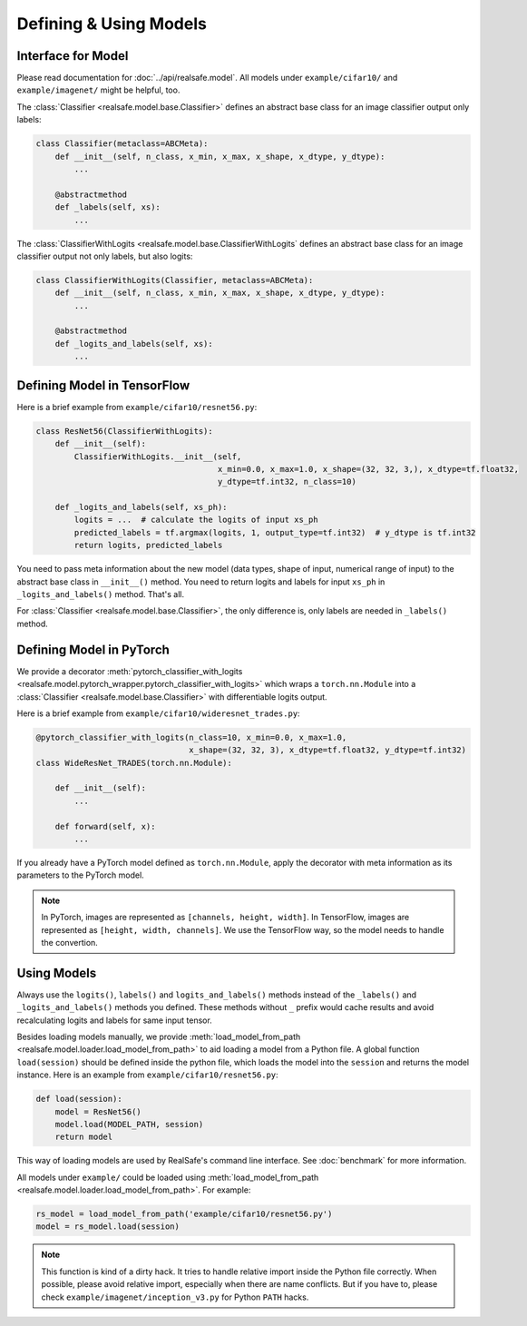 Defining & Using Models
=======================

Interface for Model
-------------------

Please read documentation for :doc:`../api/realsafe.model`. All models under ``example/cifar10/`` and ``example/imagenet/`` might be helpful, too.

The :class:`Classifier <realsafe.model.base.Classifier>` defines an abstract base class for an image classifier output only labels:

.. code-block:: python

   class Classifier(metaclass=ABCMeta):
       def __init__(self, n_class, x_min, x_max, x_shape, x_dtype, y_dtype):
           ...

       @abstractmethod
       def _labels(self, xs):
           ...

The :class:`ClassifierWithLogits <realsafe.model.base.ClassifierWithLogits` defines an abstract base class for an image classifier output not only labels, but also logits:

.. code-block:: python

   class ClassifierWithLogits(Classifier, metaclass=ABCMeta):
       def __init__(self, n_class, x_min, x_max, x_shape, x_dtype, y_dtype):
           ...

       @abstractmethod
       def _logits_and_labels(self, xs):
           ...

Defining Model in TensorFlow
----------------------------

Here is a brief example from ``example/cifar10/resnet56.py``:

.. code-block:: python

   class ResNet56(ClassifierWithLogits):
       def __init__(self):
           ClassifierWithLogits.__init__(self,
                                         x_min=0.0, x_max=1.0, x_shape=(32, 32, 3,), x_dtype=tf.float32,
                                         y_dtype=tf.int32, n_class=10)
   
       def _logits_and_labels(self, xs_ph):
           logits = ...  # calculate the logits of input xs_ph
           predicted_labels = tf.argmax(logits, 1, output_type=tf.int32)  # y_dtype is tf.int32
           return logits, predicted_labels

You need to pass meta information about the new model (data types, shape of input, numerical range of input) to the abstract base class in ``__init__()`` method. You need to return logits and labels for input ``xs_ph`` in ``_logits_and_labels()`` method. That's all.

For :class:`Classifier <realsafe.model.base.Classifier>`, the only difference is, only labels are needed in ``_labels()`` method.

Defining Model in PyTorch
-------------------------

We provide a decorator :meth:`pytorch_classifier_with_logits <realsafe.model.pytorch_wrapper.pytorch_classifier_with_logits>` which wraps a ``torch.nn.Module`` into a :class:`Classifier <realsafe.model.base.Classifier>` with differentiable logits output.

Here is a brief example from ``example/cifar10/wideresnet_trades.py``:

.. code-block:: python

   @pytorch_classifier_with_logits(n_class=10, x_min=0.0, x_max=1.0,
                                   x_shape=(32, 32, 3), x_dtype=tf.float32, y_dtype=tf.int32)
   class WideResNet_TRADES(torch.nn.Module):

       def __init__(self):
           ...
   
       def forward(self, x):
           ...

If you already have a PyTorch model defined as ``torch.nn.Module``, apply the decorator with meta information as its parameters to the PyTorch model.

.. note::

   In PyTorch, images are represented as ``[channels, height, width]``. In TensorFlow, images are represented as ``[height, width, channels]``. We use the TensorFlow way, so the model needs to handle the convertion.

Using Models
------------

Always use the ``logits()``, ``labels()`` and ``logits_and_labels()`` methods instead of the ``_labels()`` and ``_logits_and_labels()`` methods you defined. These methods without ``_`` prefix would cache results and avoid recalculating logits and labels for same input tensor.

Besides loading models manually, we provide :meth:`load_model_from_path <realsafe.model.loader.load_model_from_path>` to aid loading a model from a Python file. A global function ``load(session)`` should be defined inside the python file, which loads the model into the ``session`` and returns the model instance. Here is an example from ``example/cifar10/resnet56.py``:

.. code-block:: python

   def load(session):
       model = ResNet56()
       model.load(MODEL_PATH, session)
       return model

This way of loading models are used by RealSafe's command line interface. See :doc:`benchmark` for more information.

All models under ``example/`` could be loaded using :meth:`load_model_from_path <realsafe.model.loader.load_model_from_path>`. For example:

.. code-block:: python

   rs_model = load_model_from_path('example/cifar10/resnet56.py')
   model = rs_model.load(session)

.. note::

   This function is kind of a dirty hack. It tries to handle relative import inside the Python file correctly. When possible, please avoid relative import, especially when there are name conflicts. But if you have to, please check ``example/imagenet/inception_v3.py`` for Python ``PATH`` hacks.

